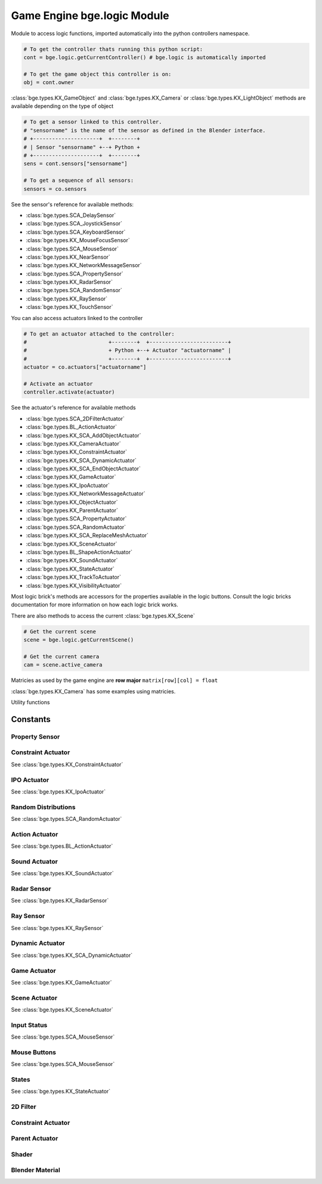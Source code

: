 
Game Engine bge.logic Module
============================
	
Module to access logic functions, imported automatically into the python controllers namespace.

.. module:: bge.logic

.. code-block:: python

   # To get the controller thats running this python script:
   cont = bge.logic.getCurrentController() # bge.logic is automatically imported
   
   # To get the game object this controller is on:
   obj = cont.owner

:class:`bge.types.KX_GameObject` and :class:`bge.types.KX_Camera` or :class:`bge.types.KX_LightObject` methods are available depending on the type of object

.. code-block:: python

   # To get a sensor linked to this controller.
   # "sensorname" is the name of the sensor as defined in the Blender interface.
   # +---------------------+  +--------+
   # | Sensor "sensorname" +--+ Python +
   # +---------------------+  +--------+
   sens = cont.sensors["sensorname"]

   # To get a sequence of all sensors:
   sensors = co.sensors

See the sensor's reference for available methods:

* :class:`bge.types.SCA_DelaySensor`
* :class:`bge.types.SCA_JoystickSensor`
* :class:`bge.types.SCA_KeyboardSensor`
* :class:`bge.types.KX_MouseFocusSensor`
* :class:`bge.types.SCA_MouseSensor`
* :class:`bge.types.KX_NearSensor`
* :class:`bge.types.KX_NetworkMessageSensor`
* :class:`bge.types.SCA_PropertySensor`
* :class:`bge.types.KX_RadarSensor`
* :class:`bge.types.SCA_RandomSensor`
* :class:`bge.types.KX_RaySensor`
* :class:`bge.types.KX_TouchSensor`

You can also access actuators linked to the controller

.. code-block:: python

   # To get an actuator attached to the controller:
   #                          +--------+  +-------------------------+
   #                          + Python +--+ Actuator "actuatorname" |
   #                          +--------+  +-------------------------+
   actuator = co.actuators["actuatorname"]
   
   # Activate an actuator
   controller.activate(actuator)


See the actuator's reference for available methods

* :class:`bge.types.SCA_2DFilterActuator`
* :class:`bge.types.BL_ActionActuator`
* :class:`bge.types.KX_SCA_AddObjectActuator`
* :class:`bge.types.KX_CameraActuator`
* :class:`bge.types.KX_ConstraintActuator`
* :class:`bge.types.KX_SCA_DynamicActuator`
* :class:`bge.types.KX_SCA_EndObjectActuator`
* :class:`bge.types.KX_GameActuator`
* :class:`bge.types.KX_IpoActuator`
* :class:`bge.types.KX_NetworkMessageActuator`
* :class:`bge.types.KX_ObjectActuator`
* :class:`bge.types.KX_ParentActuator`
* :class:`bge.types.SCA_PropertyActuator`
* :class:`bge.types.SCA_RandomActuator`
* :class:`bge.types.KX_SCA_ReplaceMeshActuator`
* :class:`bge.types.KX_SceneActuator`
* :class:`bge.types.BL_ShapeActionActuator`
* :class:`bge.types.KX_SoundActuator`
* :class:`bge.types.KX_StateActuator`
* :class:`bge.types.KX_TrackToActuator`
* :class:`bge.types.KX_VisibilityActuator`

Most logic brick's methods are accessors for the properties available in the logic buttons.
Consult the logic bricks documentation for more information on how each logic brick works.

There are also methods to access the current :class:`bge.types.KX_Scene`

.. code-block:: python

   # Get the current scene
   scene = bge.logic.getCurrentScene()

   # Get the current camera
   cam = scene.active_camera

Matricies as used by the game engine are **row major**
``matrix[row][col] = float``

:class:`bge.types.KX_Camera` has some examples using matricies.


.. data:: globalDict

   A dictionary that is saved between loading blend files so you can use it to store inventory and other variables you want to store between scenes and blend files.
   It can also be written to a file and loaded later on with the game load/save actuators.

   .. note:: only python built in types such as int/string/bool/float/tuples/lists can be saved, GameObjects, Actuators etc will not work as expectred.

.. data:: keyboard:		The current keyboard wrapped in an SCA_PythonKeyboard object.
.. data:: mouse:			The current mouse wrapped in an SCA_PythonMouse object.

.. function:: getCurrentController()

   Gets the Python controller associated with this Python script.
   
   :rtype: :class:`bge.types.SCA_PythonController`

.. function:: getCurrentScene()

   Gets the current Scene.
   
   :rtype: :class:`bge.types.KX_Scene`

.. function:: getSceneList()

   Gets a list of the current scenes loaded in the game engine.
   
   :rtype: list of :class:`bge.types.KX_Scene`
   
   .. note:: Scenes in your blend file that have not been converted wont be in this list. This list will only contain scenes such as overlays scenes.

.. function:: loadGlobalDict()

   Loads bge.logic.globalDict from a file.

.. function:: saveGlobalDict()

   Saves bge.logic.globalDict to a file.

.. function:: addScene(name, overlay=1)

   Loads a scene into the game engine.

   :arg name: The name of the scene
   :type name: string
   :arg overlay: Overlay or underlay (optional)
   :type overlay: integer

.. function:: sendMessage(subject, body="", to="", message_from="")

   Sends a message to sensors in any active scene.
   
   :arg subject: The subject of the message
   :type subject: string
   :arg body: The body of the message (optional)
   :type body: string
   :arg to: The name of the object to send the message to (optional)
   :type to: string
   :arg message_from: The name of the object that the message is coming from (optional)
   :type message_from: string

.. function:: setGravity(gravity)

   Sets the world gravity.
   
   :type gravity: list [fx, fy, fz]

.. function:: getSpectrum()

   Returns a 512 point list from the sound card.
   This only works if the fmod sound driver is being used.
   
   :rtype: list [float], len(getSpectrum()) == 512

.. function:: stopDSP()

   Stops the sound driver using DSP effects.
   
   Only the fmod sound driver supports this.
   DSP can be computationally expensive.

.. function:: getMaxLogicFrame()

   Gets the maximum number of logic frame per render frame.
   
   :return: The maximum number of logic frame per render frame
   :rtype: integer

.. function:: setMaxLogicFrame(maxlogic)

   Sets the maximum number of logic frame that are executed per render frame.
   This does not affect the physic system that still runs at full frame rate.   
    
   :arg maxlogic: The new maximum number of logic frame per render frame. Valid values: 1..5
   :type maxlogic: integer

.. function:: getMaxPhysicsFrame()

   Gets the maximum number of physics frame per render frame.
   
   :return: The maximum number of physics frame per render frame
   :rtype: integer

.. function:: setMaxPhysicsFrame(maxphysics)

   Sets the maximum number of physics timestep that are executed per render frame.
   Higher value allows physics to keep up with realtime even if graphics slows down the game.
   Physics timestep is fixed and equal to 1/tickrate (see setLogicTicRate)
   maxphysics/ticrate is the maximum delay of the renderer that physics can compensate.
    
   :arg maxphysics: The new maximum number of physics timestep per render frame. Valid values: 1..5.
   :type maxphysics: integer

.. function:: getLogicTicRate()

   Gets the logic update frequency.
   
   :return: The logic frequency in Hz
   :rtype: float

.. function:: setLogicTicRate(ticrate)

   Sets the logic update frequency.
   
   The logic update frequency is the number of times logic bricks are executed every second.
   The default is 60 Hz.
   
   :arg ticrate: The new logic update frequency (in Hz).
   :type ticrate: float

.. function:: getPhysicsTicRate()

   Gets the physics update frequency
   
   :return: The physics update frequency in Hz
   :rtype: float
   
   .. warning: Not implimented yet

.. function:: setPhysicsTicRate(ticrate)

   Sets the physics update frequency
   
   The physics update frequency is the number of times the physics system is executed every second.
   The default is 60 Hz.
   
   :arg ticrate: The new update frequency (in Hz).
   :type ticrate: float

   .. warning: Not implimented yet

.. function:: saveGlobalDict()

   Saves bge.logic.globalDict to a file.

.. function:: loadGlobalDict()

   Loads bge.logic.globalDict from a file.


Utility functions

.. function:: getAverageFrameRate()

   Gets the estimated average framerate
   
   :return: The estimed average framerate in frames per second
   :rtype: float

.. function:: expandPath(path)

   Converts a blender internal path into a proper file system path.

   Use / as directory separator in path
   You can use '//' at the start of the string to define a relative path;
   Blender replaces that string by the directory of the startup .blend or runtime file
   to make a full path name (doesn't change during the game, even if you load other .blend).
   The function also converts the directory separator to the local file system format.

   :arg path: The path string to be converted/expanded.
   :type path: string
   :return: The converted string
   :rtype: string


.. function:: getBlendFileList(path = "//")

   Returns a list of blend files in the same directory as the open blend file, or from using the option argument.

   :arg path: Optional directory argument, will be expanded (like expandPath) into the full path.
   :type path: string
   :return: A list of filenames, with no directory prefix
   :rtype: list

.. function:: PrintGLInfo()

   Prints GL Extension Info into the console

.. function:: getRandomFloat()

   Returns a random floating point value in the range [0 - 1)

=========
Constants
=========

.. data:: KX_TRUE: True value used by some modules.
.. data:: KX_FALSE: False value used by some modules.

---------------
Property Sensor
---------------

.. data:: KX_PROPSENSOR_EQUAL

   Activate when the property is equal to the sensor value.

.. data:: KX_PROPSENSOR_NOTEQUAL

   Activate when the property is not equal to the sensor value.

.. data:: KX_PROPSENSOR_INTERVAL

   Activate when the property is between the specified limits.

.. data:: KX_PROPSENSOR_CHANGED

   Activate when the property changes

.. data:: KX_PROPSENSOR_EXPRESSION

   Activate when the expression matches

-------------------
Constraint Actuator
-------------------

See :class:`bge.types.KX_ConstraintActuator`

.. data:: KX_CONSTRAINTACT_LOCX
.. data:: KX_CONSTRAINTACT_LOCY
.. data:: KX_CONSTRAINTACT_LOCZ
.. data:: KX_CONSTRAINTACT_ROTX
.. data:: KX_CONSTRAINTACT_ROTY
.. data:: KX_CONSTRAINTACT_ROTZ
.. data:: KX_CONSTRAINTACT_DIRNX
.. data:: KX_CONSTRAINTACT_DIRNY
.. data:: KX_CONSTRAINTACT_DIRPX
.. data:: KX_CONSTRAINTACT_DIRPY
.. data:: KX_CONSTRAINTACT_ORIX
.. data:: KX_CONSTRAINTACT_ORIY
.. data:: KX_CONSTRAINTACT_ORIZ

------------
IPO Actuator
------------

See :class:`bge.types.KX_IpoActuator`

.. data:: KX_IPOACT_PLAY
.. data:: KX_IPOACT_PINGPONG
.. data:: KX_IPOACT_FLIPPER
.. data:: KX_IPOACT_LOOPSTOP
.. data:: KX_IPOACT_LOOPEND
.. data:: KX_IPOACT_FROM_PROP

--------------------
Random Distributions
--------------------

See :class:`bge.types.SCA_RandomActuator`

.. data:: KX_RANDOMACT_BOOL_CONST
.. data:: KX_RANDOMACT_BOOL_UNIFORM
.. data:: KX_RANDOMACT_BOOL_BERNOUILLI
.. data:: KX_RANDOMACT_INT_CONST
.. data:: KX_RANDOMACT_INT_UNIFORM
.. data:: KX_RANDOMACT_INT_POISSON
.. data:: KX_RANDOMACT_FLOAT_CONST
.. data:: KX_RANDOMACT_FLOAT_UNIFORM
.. data:: KX_RANDOMACT_FLOAT_NORMAL
.. data:: KX_RANDOMACT_FLOAT_NEGATIVE_EXPONENTIAL

---------------
Action Actuator
---------------

See :class:`bge.types.BL_ActionActuator`

.. data:: KX_ACTIONACT_PLAY
.. data:: KX_ACTIONACT_FLIPPER
.. data:: KX_ACTIONACT_LOOPSTOP
.. data:: KX_ACTIONACT_LOOPEND
.. data:: KX_ACTIONACT_PROPERTY

--------------
Sound Actuator
--------------

See :class:`bge.types.KX_SoundActuator`

.. data:: KX_SOUNDACT_PLAYSTOP
.. data:: KX_SOUNDACT_PLAYEND
.. data:: KX_SOUNDACT_LOOPSTOP
.. data:: KX_SOUNDACT_LOOPEND
.. data:: KX_SOUNDACT_LOOPBIDIRECTIONAL
.. data:: KX_SOUNDACT_LOOPBIDIRECTIONAL_STOP

------------
Radar Sensor
------------

See :class:`bge.types.KX_RadarSensor`

.. data:: KX_RADAR_AXIS_POS_X
.. data:: KX_RADAR_AXIS_POS_Y
.. data:: KX_RADAR_AXIS_POS_Z
.. data:: KX_RADAR_AXIS_NEG_X
.. data:: KX_RADAR_AXIS_NEG_Y
.. data:: KX_RADAR_AXIS_NEG_Z

----------
Ray Sensor
----------

See :class:`bge.types.KX_RaySensor`

.. data:: KX_RAY_AXIS_POS_X
.. data:: KX_RAY_AXIS_POS_Y
.. data:: KX_RAY_AXIS_POS_Z
.. data:: KX_RAY_AXIS_NEG_X
.. data:: KX_RAY_AXIS_NEG_Y
.. data:: KX_RAY_AXIS_NEG_Z

----------------
Dynamic Actuator
----------------

See :class:`bge.types.KX_SCA_DynamicActuator`

.. data:: KX_DYN_RESTORE_DYNAMICS
.. data:: KX_DYN_DISABLE_DYNAMICS
.. data:: KX_DYN_ENABLE_RIGID_BODY
.. data:: KX_DYN_DISABLE_RIGID_BODY
.. data:: KX_DYN_SET_MASS

-------------
Game Actuator
-------------

See :class:`bge.types.KX_GameActuator`

.. data:: KX_GAME_LOAD
.. data:: KX_GAME_START
.. data:: KX_GAME_RESTART
.. data:: KX_GAME_QUIT
.. data:: KX_GAME_SAVECFG
.. data:: KX_GAME_LOADCFG

--------------
Scene Actuator
--------------

See :class:`bge.types.KX_SceneActuator`

.. data:: KX_SCENE_RESTART
.. data:: KX_SCENE_SET_SCENE
.. data:: KX_SCENE_SET_CAMERA
.. data:: KX_SCENE_ADD_FRONT_SCENE
.. data:: KX_SCENE_ADD_BACK_SCENE
.. data:: KX_SCENE_REMOVE_SCENE
.. data:: KX_SCENE_SUSPEND
.. data:: KX_SCENE_RESUME

------------
Input Status
------------

See :class:`bge.types.SCA_MouseSensor`

.. data:: KX_INPUT_NONE
.. data:: KX_INPUT_JUST_ACTIVATED
.. data:: KX_INPUT_ACTIVE
.. data:: KX_INPUT_JUST_RELEASED

-------------
Mouse Buttons
-------------

See :class:`bge.types.SCA_MouseSensor`

.. data:: KX_MOUSE_BUT_LEFT
.. data:: KX_MOUSE_BUT_MIDDLE
.. data:: KX_MOUSE_BUT_RIGHT

------
States
------

See :class:`bge.types.KX_StateActuator`

.. data:: KX_STATE1
.. data:: KX_STATE2
.. data:: KX_STATE3
.. data:: KX_STATE4
.. data:: KX_STATE5
.. data:: KX_STATE6
.. data:: KX_STATE7
.. data:: KX_STATE8
.. data:: KX_STATE9
.. data:: KX_STATE10
.. data:: KX_STATE11
.. data:: KX_STATE12
.. data:: KX_STATE13
.. data:: KX_STATE14
.. data:: KX_STATE15
.. data:: KX_STATE16
.. data:: KX_STATE17
.. data:: KX_STATE18
.. data:: KX_STATE19
.. data:: KX_STATE20
.. data:: KX_STATE21
.. data:: KX_STATE22
.. data:: KX_STATE23
.. data:: KX_STATE24
.. data:: KX_STATE25
.. data:: KX_STATE26
.. data:: KX_STATE27
.. data:: KX_STATE28
.. data:: KX_STATE29
.. data:: KX_STATE30
.. data:: KX_STATE_OP_CLR
.. data:: KX_STATE_OP_CPY
.. data:: KX_STATE_OP_NEG
.. data:: KX_STATE_OP_SET

---------
2D Filter
---------

.. data:: RAS_2DFILTER_BLUR
.. data:: RAS_2DFILTER_CUSTOMFILTER
.. data:: RAS_2DFILTER_DILATION
.. data:: RAS_2DFILTER_DISABLED
.. data:: RAS_2DFILTER_ENABLED
.. data:: RAS_2DFILTER_EROSION
.. data:: RAS_2DFILTER_GRAYSCALE
.. data:: RAS_2DFILTER_INVERT
.. data:: RAS_2DFILTER_LAPLACIAN
.. data:: RAS_2DFILTER_MOTIONBLUR
.. data:: RAS_2DFILTER_NOFILTER
.. data:: RAS_2DFILTER_PREWITT
.. data:: RAS_2DFILTER_SEPIA
.. data:: RAS_2DFILTER_SHARPEN
.. data:: RAS_2DFILTER_SOBEL

-------------------
Constraint Actuator
-------------------

.. data:: KX_ACT_CONSTRAINT_DISTANCE
.. data:: KX_ACT_CONSTRAINT_DOROTFH
.. data:: KX_ACT_CONSTRAINT_FHNX
.. data:: KX_ACT_CONSTRAINT_FHNY
.. data:: KX_ACT_CONSTRAINT_FHNZ
.. data:: KX_ACT_CONSTRAINT_FHPX
.. data:: KX_ACT_CONSTRAINT_FHPY
.. data:: KX_ACT_CONSTRAINT_FHPZ
.. data:: KX_ACT_CONSTRAINT_LOCAL
.. data:: KX_ACT_CONSTRAINT_MATERIAL
.. data:: KX_ACT_CONSTRAINT_NORMAL
.. data:: KX_ACT_CONSTRAINT_PERMANENT

---------------
Parent Actuator
---------------

.. data:: KX_PARENT_REMOVE
.. data:: KX_PARENT_SET

------
Shader
------

.. data:: VIEWMATRIX
.. data:: VIEWMATRIX_INVERSE
.. data:: VIEWMATRIX_INVERSETRANSPOSE
.. data:: VIEWMATRIX_TRANSPOSE
.. data:: MODELMATRIX
.. data:: MODELMATRIX_INVERSE
.. data:: MODELMATRIX_INVERSETRANSPOSE
.. data:: MODELMATRIX_TRANSPOSE
.. data:: MODELVIEWMATRIX
.. data:: MODELVIEWMATRIX_INVERSE
.. data:: MODELVIEWMATRIX_INVERSETRANSPOSE
.. data:: MODELVIEWMATRIX_TRANSPOSE
.. data:: CAM_POS

   Current camera position

.. data:: CONSTANT_TIMER

   User a timer for the uniform value.

.. data:: SHD_TANGENT

----------------
Blender Material
----------------

.. data:: BL_DST_ALPHA
.. data:: BL_DST_COLOR
.. data:: BL_ONE
.. data:: BL_ONE_MINUS_DST_ALPHA
.. data:: BL_ONE_MINUS_DST_COLOR
.. data:: BL_ONE_MINUS_SRC_ALPHA
.. data:: BL_ONE_MINUS_SRC_COLOR
.. data:: BL_SRC_ALPHA
.. data:: BL_SRC_ALPHA_SATURATE
.. data:: BL_SRC_COLOR
.. data:: BL_ZERO
